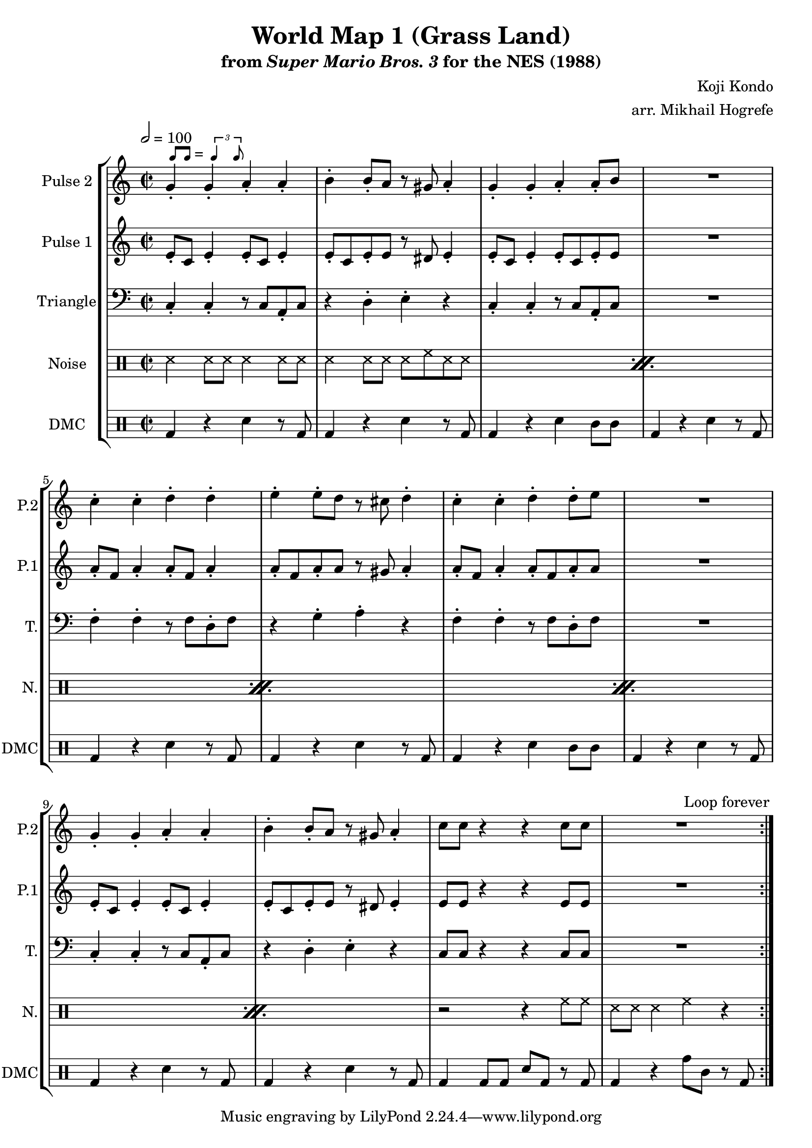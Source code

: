 \version "2.22.0"

smaller = {
    \set fontSize = #-3
    \override Stem #'length-fraction = #0.56
    \override Beam #'thickness = #0.2688
    \override Beam #'length-fraction = #0.56
}

swing = \markup {
  \score {
    \new Staff \with { \remove "Time_signature_engraver" \remove "Clef_engraver" \remove "Staff_symbol_engraver"  }
    {
      \smaller
      b'8^[ b']
    }
    \layout { ragged-right = ##t  indent = 0\cm }
  }
  =
  \score {
    \new Staff \with { \remove "Time_signature_engraver" \remove "Clef_engraver" \remove "Staff_symbol_engraver"  }
    {
      \smaller
      \times 2/3 {\stemUp b'4 b'8}
    }
    \layout { ragged-right = ##t  indent = 0\cm }
  }
}

\paper {
  left-margin = 0.5\in
}

\book {
    \header {
        title = "World Map 1 (Grass Land)"
        subtitle = \markup { "from" {\italic "Super Mario Bros. 3"} "for the NES (1988)" }
        composer = "Koji Kondo"
        arranger = "arr. Mikhail Hogrefe"
    }

    \score {
        {
            \new StaffGroup <<
                \new Staff \relative c'' {
                    \set Staff.instrumentName = "Pulse 2"
                    \set Staff.shortInstrumentName = "P.2"
\time 2/2
\tempo 2 = 100
                    \repeat volta 2 {
g4-.^\swing g-. a-. a-. |
b4-. b8-. a r gis a4-. |
g4-. g-. a-. a8-. b |
R1 |
c4-. c-. d-. d-. |
e4-. e8-. d r cis d4-. |
c4-. c-. d-. d8-. e |
R1 |
g,4-. g-. a-. a-. |
b4-. b8-. a r gis a4-. |
c8 c r4 r c8 c |
R1
                    }
\once \override Score.RehearsalMark.self-alignment-X = #RIGHT
\mark \markup { \fontsize #-2 "Loop forever" }
                }

                \new Staff \relative c' {
                    \set Staff.instrumentName = "Pulse 1"
                    \set Staff.shortInstrumentName = "P.1"
e8-. c e4-. e8-. c e4-. |
e8-. c e-. e r dis e4-. |
e8-. c e4-. e8-. c e-. e |
R1 |
a8-. f a4-. a8-. f a4-. |
a8-. f a-. a r gis a4-. |
a8-. f a4-. a8-. f a-. a |
R1 |
e8-. c e4-. e8-. c e4-. |
e8-. c e-. e r dis e4-. |
e8 e r4 r e8 e |
R1 |
                }

                \new Staff \relative c {
                    \set Staff.instrumentName = "Triangle"
                    \set Staff.shortInstrumentName = "T."
\clef bass
c4-. c-. r8 c a-. c |
r4 d-. e-. r |
c4-. c-. r8 c a-. c |
R1 |
f4-. f-. r8 f d-. f |
r4 g-. a-. r |
f4-. f-. r8 f d-. f |
R1 |
c4-. c-. r8 c a-. c |
r4 d-. e-. r |
c8 c r4 r c8 c |
R1 |
                }

                \new DrumStaff {
                    \drummode {
                        \set Staff.instrumentName="Noise"
                        \set Staff.shortInstrumentName="N."
\repeat percent 5 {
    ss4 ss8 ss ss4 ss8 ss |
    ss4 ss8 ss ss hh ss ss |
}
r2 r4 hh8 hh |
ss8 ss ss4 hh r |
                    }
                }

                \new DrumStaff {
                    \drummode {
                        \set Staff.instrumentName="DMC"
                        \set Staff.shortInstrumentName="DMC"
bd4 r sn r8 bd |
bd4 r sn r8 bd |
bd4 r sn wbh8 wbh |
bd4 r sn r8 bd |
bd4 r sn r8 bd |
bd4 r sn r8 bd |
bd4 r sn wbh8 wbh |
bd4 r sn r8 bd |
bd4 r sn r8 bd |
bd4 r sn r8 bd |
bd4 bd8 bd sn bd r bd |
bd4 r tomh8 tomml r bd |
                    }
                }
            >>
        }
        \layout {
            \context {
                \Staff
                \RemoveEmptyStaves
            }
            \context {
                \DrumStaff
                \RemoveEmptyStaves
            }
        }
    }
}
